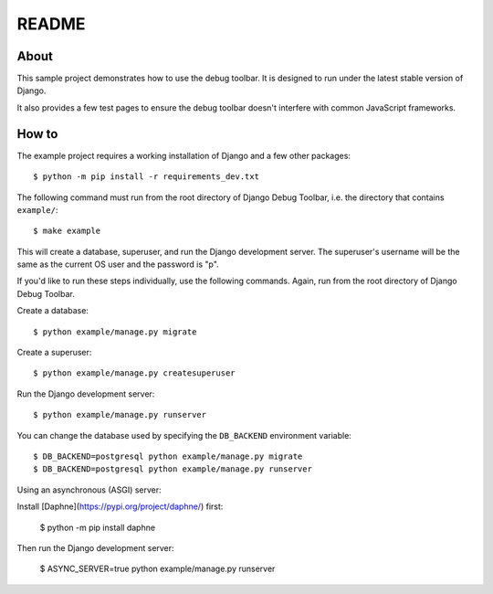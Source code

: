 README
======

About
-----

This sample project demonstrates how to use the debug toolbar. It is designed
to run under the latest stable version of Django.

It also provides a few test pages to ensure the debug toolbar doesn't
interfere with common JavaScript frameworks.

How to
------

The example project requires a working installation of Django and a few other packages::

    $ python -m pip install -r requirements_dev.txt

The following command must run from the root directory of Django Debug Toolbar,
i.e. the directory that contains ``example/``::

    $ make example

This will create a database, superuser, and run the Django development server.
The superuser's username will be the same as the current OS user and the
password is "p".

If you'd like to run these steps individually, use the following commands.
Again, run from the root directory of Django Debug Toolbar.

Create a database::

    $ python example/manage.py migrate

Create a superuser::

    $ python example/manage.py createsuperuser

Run the Django development server::

    $ python example/manage.py runserver

You can change the database used by specifying the ``DB_BACKEND``
environment variable::

    $ DB_BACKEND=postgresql python example/manage.py migrate
    $ DB_BACKEND=postgresql python example/manage.py runserver

Using an asynchronous (ASGI) server:

Install [Daphne](https://pypi.org/project/daphne/) first:

    $ python -m pip install daphne

Then run the Django development server:

    $ ASYNC_SERVER=true python example/manage.py runserver
